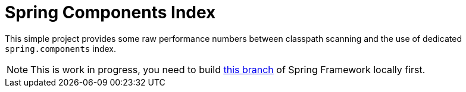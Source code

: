 = Spring Components Index

This simple project provides some raw performance numbers between classpath scanning and
the use of dedicated `spring.components` index.

NOTE: This is work in progress, you need to build
https://github.com/snicoll/spring-framework/tree/SPR-11890[this branch] of Spring Framework locally first.